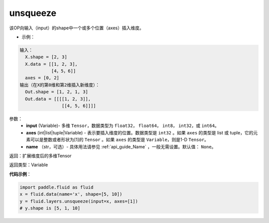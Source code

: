 .. _cn_api_fluid_layers_unsqueeze:

unsqueeze
-------------------------------

.. py:function:: paddle.fluid.layers.unsqueeze(input, axes, name=None)




该OP向输入（input）的shape中一个或多个位置（axes）插入维度。

- 示例：

.. code-block:: python

    输入：
      X.shape = [2, 3]
      X.data = [[1, 2, 3], 
                [4，5，6]]
      axes = [0, 2]
    输出（在X的第0维和第2维插入新维度）：
      Out.shape = [1, 2, 1, 3]
      Out.data = [[[[1, 2, 3]],
                    [[4, 5, 6]]]]
      
参数：
    - **input** (Variable)- 多维 ``Tensor``，数据类型为 ``float32``， ``float64``， ``int8``， ``int32``，或 ``int64``。
    - **axes** (int|list|tuple|Variable) - 表示要插入维度的位置。数据类型是 ``int32`` 。如果 ``axes`` 的类型是 list 或 tuple，它的元素可以是整数或者形状为[1]的 ``Tensor`` 。如果 ``axes`` 的类型是 ``Variable``，则是1-D ``Tensor``。
    - **name** （str，可选）- 具体用法请参见 :ref:`api_guide_Name` ，一般无需设置。默认值： ``None``。

返回：扩展维度后的多维Tensor

返回类型：Variable

**代码示例**：

.. code-block:: python

    import paddle.fluid as fluid
    x = fluid.data(name='x', shape=[5, 10])
    y = fluid.layers.unsqueeze(input=x, axes=[1])
    # y.shape is [5, 1, 10]
